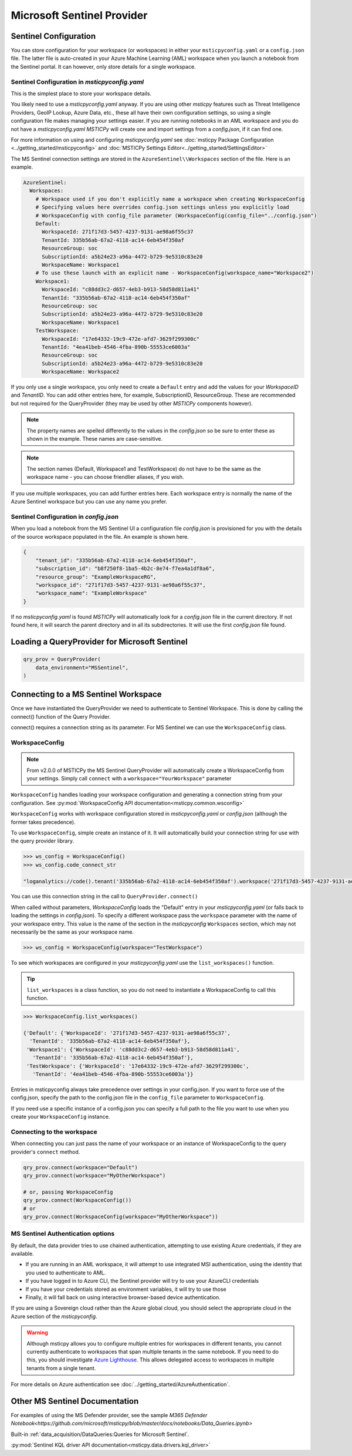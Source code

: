 Microsoft Sentinel Provider
===========================

Sentinel Configuration
----------------------

You can store configuration for your workspace (or workspaces) in either
your ``msticpyconfig.yaml`` or a ``config.json`` file. The latter
file is auto-created in your Azure Machine Learning (AML) workspace when
you launch a notebook from the Sentinel portal. It can however, only
store details for a single workspace.

Sentinel Configuration in *msticpyconfig.yaml*
~~~~~~~~~~~~~~~~~~~~~~~~~~~~~~~~~~~~~~~~~~~~~~

This is the simplest place to store your workspace details.

You likely need to use a *msticpyconfig.yaml* anyway. If you are using other
*msticpy* features such as Threat Intelligence Providers, GeoIP Lookup, Azure Data,
etc., these all have their own configuration settings, so using a single
configuration file makes managing your settings easier. If you are running
notebooks in an AML workspace and you do not have a *msticpyconfig.yaml*
*MSTICPy* will create one and import settings from a *config.json*, if it can find
one.

For more information on using and configuring *msticpyconfig.yaml* see
:doc:`msticpy Package Configuration <../getting_started/msticpyconfig>`
and :doc:`MSTICPy Settings Editor<../getting_started/SettingsEditor>`

The MS Sentinel connection settings are stored in the
``AzureSentinel\\Workspaces`` section of the file. Here is an example.

.. code:: yaml

    AzureSentinel:
      Workspaces:
        # Workspace used if you don't explicitly name a workspace when creating WorkspaceConfig
        # Specifying values here overrides config.json settings unless you explicitly load
        # WorkspaceConfig with config_file parameter (WorkspaceConfig(config_file="../config.json")
        Default:
          WorkspaceId: 271f17d3-5457-4237-9131-ae98a6f55c37
          TenantId: 335b56ab-67a2-4118-ac14-6eb454f350af
          ResourceGroup: soc
          SubscriptionId: a5b24e23-a96a-4472-b729-9e5310c83e20
          WorkspaceName: Workspace1
        # To use these launch with an explicit name - WorkspaceConfig(workspace_name="Workspace2")
        Workspace1:
          WorkspaceId: "c88dd3c2-d657-4eb3-b913-58d58d811a41"
          TenantId: "335b56ab-67a2-4118-ac14-6eb454f350af"
          ResourceGroup: soc
          SubscriptionId: a5b24e23-a96a-4472-b729-9e5310c83e20
          WorkspaceName: Workspace1
        TestWorkspace:
          WorkspaceId: "17e64332-19c9-472e-afd7-3629f299300c"
          TenantId: "4ea41beb-4546-4fba-890b-55553ce6003a"
          ResourceGroup: soc
          SubscriptionId: a5b24e23-a96a-4472-b729-9e5310c83e20
          WorkspaceName: Workspace2

If you only use a single workspace, you only need to create a ``Default`` entry and
add the values for your *WorkspaceID* and *TenantID*. You can add other entries here,
for example, SubscriptionID, ResourceGroup. These are recommended but not required
for the QueryProvider (they may be used by other *MSTICPy* components however).

.. note:: The property names are spelled differently to the values in the
   *config.json* so be sure to enter these as shown in the example. These
   names are case-sensitive.

.. note:: The section names (Default, Workspace1 and TestWorkspace) do
   not have to be the same as the workspace name - you can choose friendlier
   aliases, if you wish.

If you use multiple workspaces, you can add further entries here. Each
workspace entry is normally the name of the Azure Sentinel workspace but
you can use any name you prefer.

Sentinel Configuration in *config.json*
~~~~~~~~~~~~~~~~~~~~~~~~~~~~~~~~~~~~~~~

When you load a notebook from the MS Sentinel UI a configuration file *config.json*
is provisioned for you with the details of the source workspace populated in
the file. An example is shown here.

.. code:: json

    {
        "tenant_id": "335b56ab-67a2-4118-ac14-6eb454f350af",
        "subscription_id": "b8f250f8-1ba5-4b2c-8e74-f7ea4a1df8a6",
        "resource_group": "ExampleWorkspaceRG",
        "workspace_id": "271f17d3-5457-4237-9131-ae98a6f55c37",
        "workspace_name": "ExampleWorkspace"
    }

If no *msticpyconfig.yaml* is found *MSTICPy* will automatically look for a
*config.json* file in the current
directory. If not found here, it will search the parent directory and in all
its subdirectories. It will use the first *config.json* file found.


Loading a QueryProvider for Microsoft Sentinel
----------------------------------------------

.. code:: ipython3

    qry_prov = QueryProvider(
        data_environment="MSSentinel",
    )

.. note::"LogAnalytics" and "AzureSentinel" are also aliases
   for "MSSentinel"


Connecting to a MS Sentinel Workspace
-------------------------------------

Once we have instantiated the QueryProvider we need to authenticate to Sentinel
Workspace. This is done by calling the connect() function of the Query
Provider.

connect() requires a connection string as its parameter. For MS Sentinel
we can use the ``WorkspaceConfig`` class.

WorkspaceConfig
~~~~~~~~~~~~~~~

.. note:: From v2.0.0 of MSTICPy the MS Sentinel QueryProvider
   will automatically create a WorkspaceConfig from your settings.
   Simply call ``connect`` with a ``workspace="YourWorkspace"`` parameter


``WorkspaceConfig`` handles loading your workspace configuration and generating a
connection string from your configuration.
See :py:mod:`WorkspaceConfig API documentation<msticpy.common.wsconfig>`

``WorkspaceConfig`` works with workspace configuration stored in *msticpyconfig.yaml*
or *config.json* (although the former takes precedence).

To use ``WorkspaceConfig``, simple create an instance of it. It will automatically build
your connection string for use with the query provider library.

.. code:: IPython

    >>> ws_config = WorkspaceConfig()
    >>> ws_config.code_connect_str

    "loganalytics://code().tenant('335b56ab-67a2-4118-ac14-6eb454f350af').workspace('271f17d3-5457-4237-9131-ae98a6f55c37')"

You can use this connection string in the call to ``QueryProvider.connect()``

When called without parameters, *WorkspaceConfig* loads the "Default"
entry in your *msticpyconfig.yaml* (or falls back to loading the settings
in *config.json*). To specify a different workspace pass the ``workspace`` parameter
with the name of your workspace entry. This value is the name of
the section in the *msticpyconfig* ``Workspaces`` section, which may
not necessarily be the same as your workspace name.

.. code:: IPython

    >>> ws_config = WorkspaceConfig(workspace="TestWorkspace")


To see which workspaces are configured in your *msticpyconfig.yaml* use
the ``list_workspaces()`` function.

.. tip:: ``list_workspaces`` is a class function, so you do not need to
   instantiate a WorkspaceConfig to call this function.

.. code:: IPython

    >>> WorkspaceConfig.list_workspaces()

    {'Default': {'WorkspaceId': '271f17d3-5457-4237-9131-ae98a6f55c37',
      'TenantId': '335b56ab-67a2-4118-ac14-6eb454f350af'},
     'Workspace1': {'WorkspaceId': 'c88dd3c2-d657-4eb3-b913-58d58d811a41',
       'TenantId': '335b56ab-67a2-4118-ac14-6eb454f350af'},
     'TestWorkspace': {'WorkspaceId': '17e64332-19c9-472e-afd7-3629f299300c',
       'TenantId': '4ea41beb-4546-4fba-890b-55553ce6003a'}}

Entries in msticpyconfig always take precedence over settings in your
config.json. If you want to force use of the config.json, specify the path
to the config.json file in the ``config_file`` parameter to ``WorkspaceConfig``.

If you need use a specific instance of a config.json you can specify a full
path to the file you want to use when you create your ``WorkspaceConfig``
instance.


Connecting to the workspace
~~~~~~~~~~~~~~~~~~~~~~~~~~~

When connecting you can just pass the name of your workspace or
an instance of WorkspaceConfig to the query provider's ``connect`` method.

.. code:: IPython

    qry_prov.connect(workspace="Default")
    qry_prov.connect(workspace="MyOtherWorkspace")

    # or, passing WorkspaceConfig
    qry_prov.connect(WorkspaceConfig())
    # or
    qry_prov.connect(WorkspaceConfig(workspace="MyOtherWorkspace"))



MS Sentinel Authentication options
~~~~~~~~~~~~~~~~~~~~~~~~~~~~~~~~~~

By default, the data provider tries to use chained authentication,
attempting to use existing Azure credentials, if they are available.

- If you are running in an AML workspace, it will attempt to use
  integrated MSI authentication, using the identity that you used to
  authenticate to AML.
- If you have logged in to Azure CLI, the Sentinel provider will
  try to use your AzureCLI credentials
- If you have your credentials stored as environment variables, it
  will try to use those
- Finally, it will fall back on using interactive browser-based
  device authentication.

If you are using a Sovereign cloud rather than the Azure global cloud,
you should select the appropriate cloud in the Azure section of
the *msticpyconfig*.

.. warning:: Although msticpy allows you to configure multiple entries for
   workspaces in different tenants, you cannot currently authenticate to workspaces
   that span multiple tenants in the same notebook. If you need to do this, you
   should investigate
   `Azure Lighthouse <https://azure.microsoft.com/services/azure-lighthouse/>`__.
   This allows delegated access to workspaces in multiple tenants from a single
   tenant.

For more details on Azure authentication see :doc:`../getting_started/AzureAuthentication`.

Other MS Sentinel Documentation
-------------------------------

For examples of using the MS Defender provider, see the sample
`M365 Defender Notebook<https://github.com/microsoft/msticpy/blob/master/docs/notebooks/Data_Queries.ipynb>`

Built-in :ref:`data_acquisition/DataQueries:Queries for Microsoft Sentinel`.

:py:mod:`Sentinel KQL driver API documentation<msticpy.data.drivers.kql_driver>`
